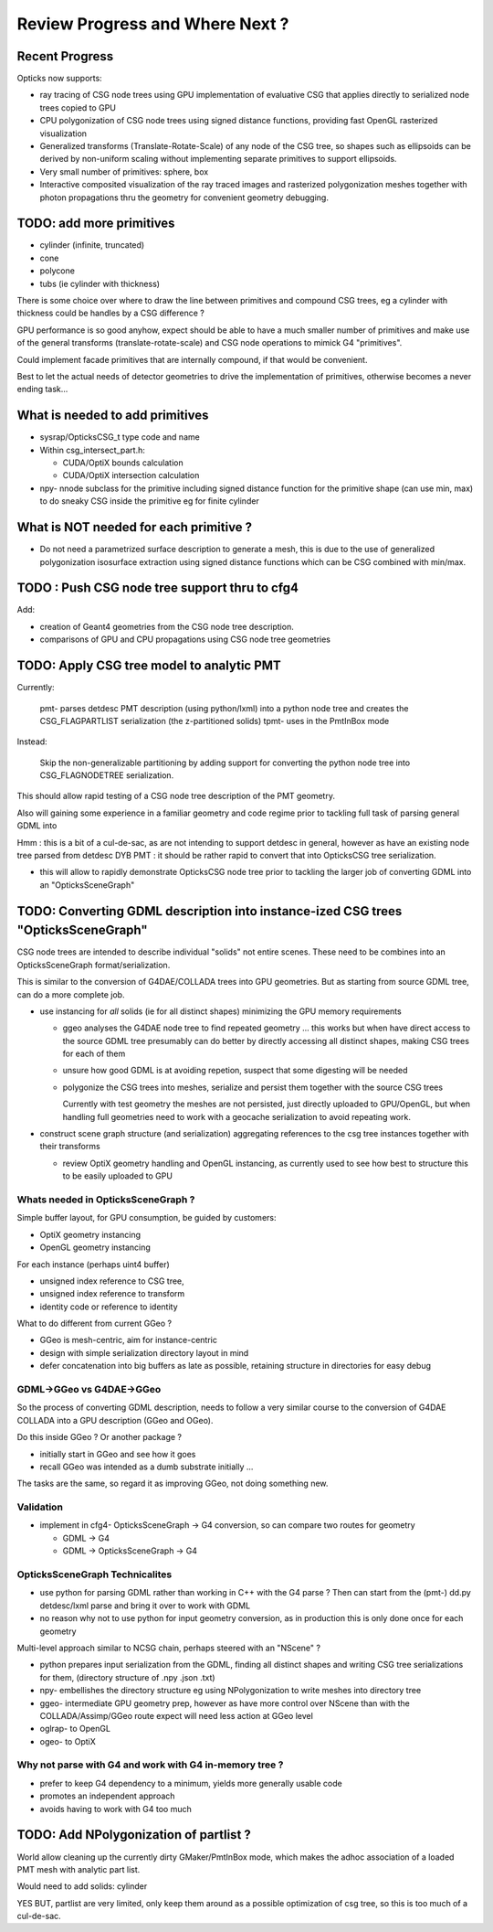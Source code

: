 Review Progress and Where Next ?
===================================

Recent Progress
-----------------

Opticks now supports:

* ray tracing of CSG node trees using GPU implementation of evaluative CSG 
  that applies directly to serialized node trees copied to GPU   

* CPU polygonization of CSG node trees using signed distance functions,
  providing fast OpenGL rasterized visualization 

* Generalized transforms (Translate-Rotate-Scale) of 
  any node of the CSG tree, so shapes such as ellipsoids 
  can be derived by non-uniform scaling without 
  implementing separate primitives to support ellipsoids. 

* Very small number of primitives: sphere, box

* Interactive composited visualization of the ray traced images and rasterized 
  polygonization meshes together with photon propagations thru the geometry 
  for convenient geometry debugging.


TODO: add more primitives
---------------------------

* cylinder (infinite, truncated)
* cone
* polycone
* tubs (ie cylinder with thickness)

There is some choice over where to
draw the line between primitives and compound CSG trees, 
eg a cylinder with thickness could be handles by 
a CSG difference ? 

GPU performance is so good anyhow, expect should
be able to have a much smaller number of primitives
and make use of the general transforms (translate-rotate-scale)
and CSG node operations to mimick G4 "primitives". 

Could implement facade primitives that are internally compound, 
if that would be convenient.

Best to let the actual needs of detector geometries 
to drive the implementation of primitives, otherwise
becomes a never ending task... 


What is needed to add primitives
----------------------------------

* sysrap/OpticksCSG_t type code and name

* Within csg_intersect_part.h:

  * CUDA/OptiX bounds calculation
  * CUDA/OptiX intersection calculation 

* npy- nnode subclass for the primitive including 
  signed distance function for the primitive shape
  (can use min, max) to do sneaky CSG inside the 
  primitive eg for finite cylinder  


What is NOT needed for each primitive ?
-------------------------------------------

* Do not need a parametrized surface description to generate a mesh,
  this is due to the use of generalized polygonization isosurface extraction 
  using signed distance functions which can be CSG combined with min/max. 


TODO : Push CSG node tree support thru to cfg4
------------------------------------------------

Add:

* creation of Geant4 geometries from the CSG node tree description.
* comparisons of GPU and CPU propagations using CSG node tree geometries


TODO: Apply CSG tree model to analytic PMT 
-------------------------------------------

Currently:

    pmt- parses detdesc PMT description (using python/lxml) 
    into a python node tree and creates the CSG_FLAGPARTLIST 
    serialization (the z-partitioned solids) 
    tpmt- uses in the PmtInBox mode

Instead:

     Skip the non-generalizable partitioning by adding support 
     for converting the python node tree into CSG_FLAGNODETREE  
     serialization.

This should allow rapid testing of a CSG node tree 
description of the PMT geometry. 

Also will gaining some experience in a familiar geometry and 
code regime prior to tackling full task of parsing 
general GDML into  

Hmm : this is a bit of a cul-de-sac, as are not intending 
to support detdesc in general, however as have an existing 
node tree parsed from detdesc DYB PMT : it should be 
rather rapid to convert that into OpticksCSG tree 
serialization.

* this will allow to rapidly demonstrate OpticksCSG node 
  tree prior to tackling the larger job of converting GDML 
  into an "OpticksSceneGraph"


TODO: Converting GDML description into instance-ized CSG trees "OpticksSceneGraph"
-----------------------------------------------------------------------------------
   
CSG node trees are intended to describe individual "solids"
not entire scenes.  These need to be combines into
an OpticksSceneGraph format/serialization.

This is similar to the conversion of G4DAE/COLLADA trees 
into GPU geometries. But as starting from source GDML tree, 
can do a more complete job.

* use instancing for *all* solids (ie for all distinct shapes)
  minimizing the GPU memory requirements
  
  * ggeo analyses the G4DAE node tree to find
    repeated geometry ... this works but when have 
    direct access to the source GDML tree presumably 
    can do better by directly accessing all distinct shapes, 
    making CSG trees for each of them 

  * unsure how good GDML is at avoiding repetion, suspect 
    that some digesting will be needed 

  * polygonize the CSG trees into meshes, serialize and
    persist them together with the source CSG trees

    Currently with test geometry the meshes are not 
    persisted, just directly uploaded to GPU/OpenGL, but 
    when handling full geometries need to work with 
    a geocache serialization to avoid repeating work.

* construct scene graph structure (and serialization)
  aggregating references to the csg tree instances 
  together with their transforms

  * review OptiX geometry handling and OpenGL instancing, as currently 
    used to see how best to structure this to be 
    easily uploaded to GPU 


Whats needed in OpticksSceneGraph ?
~~~~~~~~~~~~~~~~~~~~~~~~~~~~~~~~~~~~~

Simple buffer layout, for GPU consumption, be guided by customers:

* OptiX geometry instancing
* OpenGL geometry instancing

For each instance (perhaps uint4 buffer)

* unsigned index reference to CSG tree,  
* unsigned index reference to transform 
* identity code or reference to identity  

What to do different from current GGeo ?

* GGeo is mesh-centric, aim for instance-centric 
* design with simple serialization directory layout in mind 
* defer concatenation into big buffers as late as possible,
  retaining structure in directories for easy debug 


GDML->GGeo vs G4DAE->GGeo
~~~~~~~~~~~~~~~~~~~~~~~~~~~~~

So the process of converting GDML description, needs to 
follow a very similar course to the conversion of G4DAE 
COLLADA into a GPU description (GGeo and OGeo).

Do this inside GGeo ? Or another package ?

* initially start in GGeo and see how it goes
* recall GGeo was intended as a dumb substrate initially ...

The tasks are the same, so regard it as improving GGeo, 
not doing something new.


Validation
~~~~~~~~~~~

* implement in cfg4- OpticksSceneGraph -> G4 conversion, so 
  can compare two routes for geometry 

  * GDML -> G4 
  * GDML -> OpticksSceneGraph -> G4   


OpticksSceneGraph Technicalites
~~~~~~~~~~~~~~~~~~~~~~~~~~~~~~~~~

* use python for parsing GDML rather than working in C++ with the G4 parse ? 
  Then can start from the (pmt-) dd.py detdesc/lxml parse 
  and bring it over to work with GDML 
    
* no reason why not to use python for input geometry conversion, 
  as in production this is only done once for each geometry 

Multi-level approach similar to NCSG chain, perhaps steered with 
an "NScene" ?  

* python prepares input serialization from the GDML, 
  finding all distinct shapes and writing CSG tree serializations
  for them,  
  (directory structure of .npy .json .txt)

* npy- embellishes the directory structure 
  eg using NPolygonization to write meshes into directory tree

* ggeo-  intermediate GPU geometry prep, however
  as have more control over NScene than with the COLLADA/Assimp/GGeo
  route expect will need less action at GGeo level  

* oglrap- to OpenGL

* ogeo-  to OptiX


Why not parse with G4 and work with G4 in-memory tree ?
~~~~~~~~~~~~~~~~~~~~~~~~~~~~~~~~~~~~~~~~~~~~~~~~~~~~~~~~~~

* prefer to keep G4 dependency to a minimum, yields more generally usable code
* promotes an independent approach 
* avoids having to work with G4 too much 


TODO: Add NPolygonization of partlist ?
--------------------------------------------

World allow cleaning up the currently dirty GMaker/PmtInBox mode, 
which makes the adhoc association of a loaded PMT mesh 
with analytic part list.  

Would need to add solids: cylinder

YES BUT, partlist are very limited, only keep them around as 
a possible optimization of csg tree, so this is too much of a cul-de-sac.






